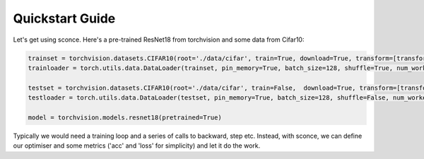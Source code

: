 Quickstart Guide
====================================

Let's get using sconce. Here's a pre-trained ResNet18 from torchvision and some data from Cifar10:

.. code::

    trainset = torchvision.datasets.CIFAR10(root='./data/cifar', train=True, download=True, transform=[transforms.ToTensor()]))
    trainloader = torch.utils.data.DataLoader(trainset, pin_memory=True, batch_size=128, shuffle=True, num_workers=10)

    testset = torchvision.datasets.CIFAR10(root='./data/cifar', train=False,  download=True, transform=[transforms.ToTensor()]))
    testloader = torch.utils.data.DataLoader(testset, pin_memory=True, batch_size=128, shuffle=False, num_workers=10)

    model = torchvision.models.resnet18(pretrained=True)

Typically we would need a training loop and a series of calls to backward, step etc.
Instead, with sconce, we can define our optimiser and some metrics ('acc' and 'loss' for simplicity) and let it do the work.